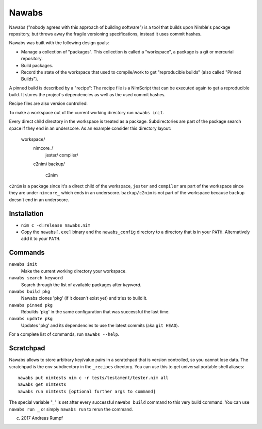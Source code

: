 =================================================================
                        Nawabs
=================================================================

Nawabs ("nobody agrees with this approach of building software") is a tool that
builds upon Nimble's package repository, but throws away the fragile versioning
specifications, instead it uses commit hashes.

Nawabs was built with the following design goals:

* Manage a collection of "packages". This collection is called a "workspace",
  a package is a git or mercurial repository.
* Build packages.
* Record the state of the workspace that used to compile/work to get
  "reproducible builds" (also called "Pinned Builds").

A pinned build is described by a "recipe": The recipe file is a NimScript that
can be executed again to get a reproducible build. It stores the project's
dependencies as well as the used commit hashes.

Recipe files are also version controlled.

To make a workspace out of the current working directory run ``nawabs init``.

Every direct child directory in the workspace is treated as a
package. Subdirectories are part of the package
search space if they end in an underscore. As an example consider this
directory layout:

  workspace/
    nimcore_/
      jester/
      compiler/

    c2nim/
    backup/
      c2nim

``c2nim`` is a package since it's a direct child of the workspace, ``jester``
and ``compiler`` are part of the workspace since they are under ``nimcore_``
which ends in an underscore. ``backup/c2nim`` is not part of the workspace
because ``backup`` doesn't end in an underscore.


Installation
============

* ``nim c -d:release nawabs.nim``
* Copy the ``nawabs[.exe]`` binary and the ``nawabs_config``
  directory to a directory that is in your ``PATH``. Alternatively add it to
  your ``PATH``.


Commands
========

``nawabs init``
  Make the current working directory your workspace.

``nawabs search keyword``
  Search through the list of available packages after *keyword*.

``nawabs build pkg``
  Nawabs clones 'pkg' (if it doesn't exist yet) and tries to build it.

``nawabs pinned pkg``
  Rebuilds 'pkg' in the same configuration that was successful the last time.

``nawabs update pkg``
  Updates 'pkg' and its dependencies to use the latest commits (aka ``git HEAD``).

For a complete list of commands, run ``nawabs --help``.


Scratchpad
==========

Nawabs allows to store arbitrary key/value pairs in a scratchpad that is
version controlled, so you cannot lose data. The scratchpad is the ``env``
subdirectory in the ``_recipes`` directory. You can use this to get
universal portable shell aliases::

  nawabs put nimtests nim c -r tests/testament/tester.nim all
  nawabs get nimtests
  nawabs run nimtests [optional further args to command]

The special variable "_" is set after every successful ``nawabs build`` command
to this very build command.
You can use ``nawabs run _`` or simply ``nawabs run`` to rerun the command.


(c) 2017 Andreas Rumpf
